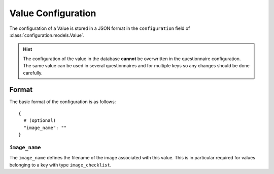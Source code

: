 Value Configuration
===================

The configuration of a Value is stored in a JSON format in the
``configuration`` field of :class:`configuration.models.Value`.

.. hint::
    The configuration of the value in the database **cannot** be
    overwritten in the questionnaire configuration. The same value can
    be used in several questionnaires and for multiple keys so any
    changes should be done carefully.

Format
------

The basic format of the configuration is as follows::

  {
    # (optional)
    "image_name": ""
  }


.. _value_configuration_image_name:

``image_name``
^^^^^^^^^^^^^^

The ``image_name`` defines the filename of the image associated with
this value. This is in particular required for values belonging to a key
with type ``image_checklist``.
